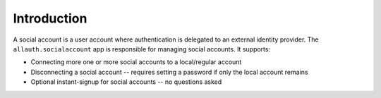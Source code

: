Introduction
============

A social account is a user account where authentication is delegated to an external identity provider. The ``allauth.socialaccount`` app is responsible for managing social accounts. It supports:

- Connecting more one or more social accounts to a local/regular account

- Disconnecting a social account -- requires setting a password if
  only the local account remains

- Optional instant-signup for social accounts -- no questions asked
